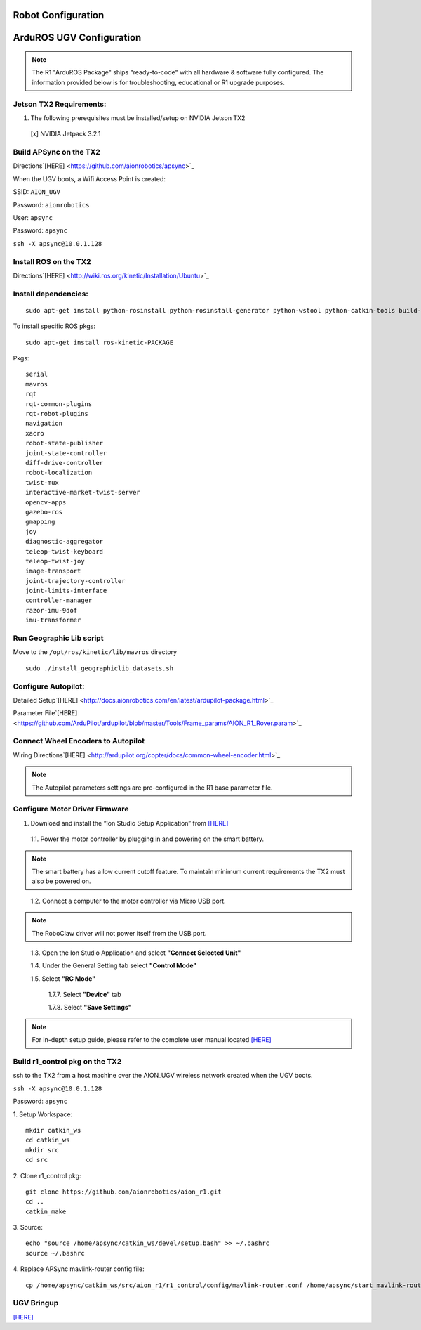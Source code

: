 ===================
Robot Configuration
===================

=========================
ArduROS UGV Configuration
=========================

.. note:: The R1 "ArduROS Package" ships "ready-to-code" with all hardware & software fully configured. The information provided below is for troubleshooting, educational or R1 upgrade purposes.

Jetson TX2 Requirements:
------------------------

1. The following prerequisites must be installed/setup on NVIDIA Jetson TX2

  [x] NVIDIA Jetpack 3.2.1

Build APSync on the TX2
-------------------------
Directions`[HERE] <https://github.com/aionrobotics/apsync>`_

When the UGV boots, a Wifi Access Point is created:

SSID: ``AION_UGV``

Password: ``aionrobotics``

User: ``apsync``

Password: ``apsync``

``ssh -X apsync@10.0.1.128``

Install ROS on the TX2
----------------------
Directions`[HERE] <http://wiki.ros.org/kinetic/Installation/Ubuntu>`_


Install dependencies:
---------------------
::

  sudo apt-get install python-rosinstall python-rosinstall-generator python-wstool python-catkin-tools build-essential -y


To install specific ROS pkgs:
::

  sudo apt-get install ros-kinetic-PACKAGE

Pkgs:

::

  serial
  mavros
  rqt
  rqt-common-plugins
  rqt-robot-plugins
  navigation
  xacro
  robot-state-publisher
  joint-state-controller
  diff-drive-controller
  robot-localization
  twist-mux
  interactive-market-twist-server
  opencv-apps
  gazebo-ros
  gmapping
  joy
  diagnostic-aggregator
  teleop-twist-keyboard
  teleop-twist-joy
  image-transport
  joint-trajectory-controller
  joint-limits-interface
  controller-manager
  razor-imu-9dof
  imu-transformer


Run Geographic Lib script
-------------------------

Move to the ``/opt/ros/kinetic/lib/mavros`` directory

::

  sudo ./install_geographiclib_datasets.sh

Configure Autopilot:
--------------------

Detailed Setup`[HERE] <http://docs.aionrobotics.com/en/latest/ardupilot-package.html>`_

Parameter File`[HERE] <https://github.com/ArduPilot/ardupilot/blob/master/Tools/Frame_params/AION_R1_Rover.param>`_

Connect Wheel Encoders to Autopilot
-----------------------------------

Wiring Directions`[HERE] <http://ardupilot.org/copter/docs/common-wheel-encoder.html>`_

.. note:: The Autopilot parameters settings are pre-configured in the R1 base parameter file.

Configure Motor Driver Firmware
-------------------------------

1. Download and install the “Ion Studio Setup Application” from `[HERE] <http://downloads.ionmc.com/software/IonStudio/setup.exe>`_

  1.1.	Power the motor controller by plugging in and powering on the smart battery.

.. note:: The smart battery has a low current cutoff feature. To maintain minimum current requirements the TX2 must also be powered on.
..

  1.2.	Connect a computer to the motor controller via Micro USB port.

.. note:: The RoboClaw driver will not power itself from the USB port.
..

  1.3.	Open the Ion Studio Application and select **"Connect Selected Unit"**

  1.4.	Under the General Setting tab select **"Control Mode"**

  1.5.	Select **"RC Mode"**

    1.7.7.	 Select **"Device"** tab

    1.7.8.	 Select **"Save Settings"**


.. note:: For in-depth setup guide, please refer to the complete user manual located `[HERE] <http://downloads.ionmc.com/docs/roboclaw_user_manual.pdf>`_


Build r1_control pkg on the TX2
-------------------------------

ssh to the TX2 from a host machine over the AION_UGV wireless network created when the UGV boots.

``ssh -X apsync@10.0.1.128``

Password: ``apsync``

1. Setup Workspace:
::

  mkdir catkin_ws
  cd catkin_ws
  mkdir src
  cd src


2. Clone r1_control pkg:
::

  git clone https://github.com/aionrobotics/aion_r1.git
  cd ..
  catkin_make


3. Source:
::

  echo "source /home/apsync/catkin_ws/devel/setup.bash" >> ~/.bashrc
  source ~/.bashrc

4. Replace APSync mavlink-router config file:
::

  cp /home/apsync/catkin_ws/src/aion_r1/r1_control/config/mavlink-router.conf /home/apsync/start_mavlink-router


UGV Bringup
-------------
`[HERE] <http://docs.aionrobotics.com/en/latest/arduros-getting-started.html>`_

